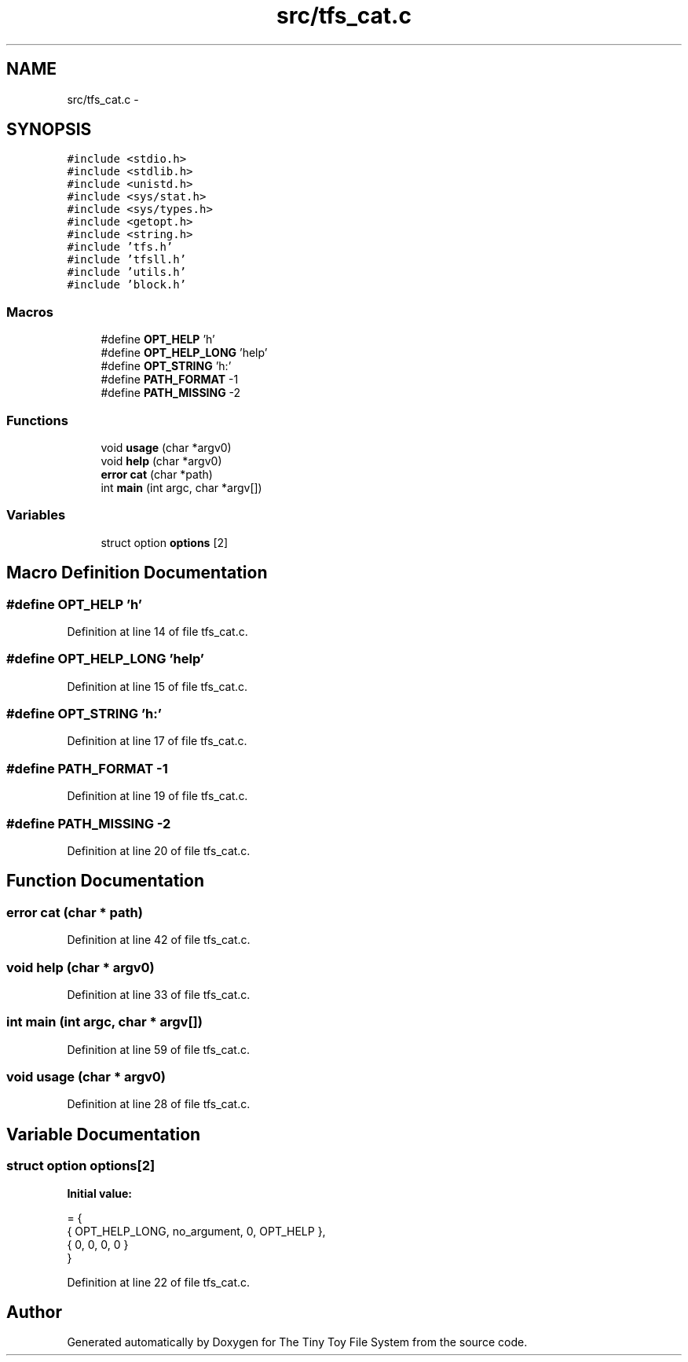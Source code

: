 .TH "src/tfs_cat.c" 3 "Fri Jan 15 2016" "Version By : V. Fontaine, M.Y. Megrini, N. Scotto Di Perto" "The Tiny Toy File System" \" -*- nroff -*-
.ad l
.nh
.SH NAME
src/tfs_cat.c \- 
.SH SYNOPSIS
.br
.PP
\fC#include <stdio\&.h>\fP
.br
\fC#include <stdlib\&.h>\fP
.br
\fC#include <unistd\&.h>\fP
.br
\fC#include <sys/stat\&.h>\fP
.br
\fC#include <sys/types\&.h>\fP
.br
\fC#include <getopt\&.h>\fP
.br
\fC#include <string\&.h>\fP
.br
\fC#include 'tfs\&.h'\fP
.br
\fC#include 'tfsll\&.h'\fP
.br
\fC#include 'utils\&.h'\fP
.br
\fC#include 'block\&.h'\fP
.br

.SS "Macros"

.in +1c
.ti -1c
.RI "#define \fBOPT_HELP\fP   'h'"
.br
.ti -1c
.RI "#define \fBOPT_HELP_LONG\fP   'help'"
.br
.ti -1c
.RI "#define \fBOPT_STRING\fP   'h:'"
.br
.ti -1c
.RI "#define \fBPATH_FORMAT\fP   -1"
.br
.ti -1c
.RI "#define \fBPATH_MISSING\fP   -2"
.br
.in -1c
.SS "Functions"

.in +1c
.ti -1c
.RI "void \fBusage\fP (char *argv0)"
.br
.ti -1c
.RI "void \fBhelp\fP (char *argv0)"
.br
.ti -1c
.RI "\fBerror\fP \fBcat\fP (char *path)"
.br
.ti -1c
.RI "int \fBmain\fP (int argc, char *argv[])"
.br
.in -1c
.SS "Variables"

.in +1c
.ti -1c
.RI "struct option \fBoptions\fP [2]"
.br
.in -1c
.SH "Macro Definition Documentation"
.PP 
.SS "#define OPT_HELP   'h'"

.PP
Definition at line 14 of file tfs_cat\&.c\&.
.SS "#define OPT_HELP_LONG   'help'"

.PP
Definition at line 15 of file tfs_cat\&.c\&.
.SS "#define OPT_STRING   'h:'"

.PP
Definition at line 17 of file tfs_cat\&.c\&.
.SS "#define PATH_FORMAT   -1"

.PP
Definition at line 19 of file tfs_cat\&.c\&.
.SS "#define PATH_MISSING   -2"

.PP
Definition at line 20 of file tfs_cat\&.c\&.
.SH "Function Documentation"
.PP 
.SS "\fBerror\fP cat (char * path)"

.PP
Definition at line 42 of file tfs_cat\&.c\&.
.SS "void help (char * argv0)"

.PP
Definition at line 33 of file tfs_cat\&.c\&.
.SS "int main (int argc, char * argv[])"

.PP
Definition at line 59 of file tfs_cat\&.c\&.
.SS "void usage (char * argv0)"

.PP
Definition at line 28 of file tfs_cat\&.c\&.
.SH "Variable Documentation"
.PP 
.SS "struct option options[2]"
\fBInitial value:\fP
.PP
.nf
= {
  { OPT_HELP_LONG, no_argument, 0, OPT_HELP },
  { 0, 0, 0, 0 }
}
.fi
.PP
Definition at line 22 of file tfs_cat\&.c\&.
.SH "Author"
.PP 
Generated automatically by Doxygen for The Tiny Toy File System from the source code\&.
